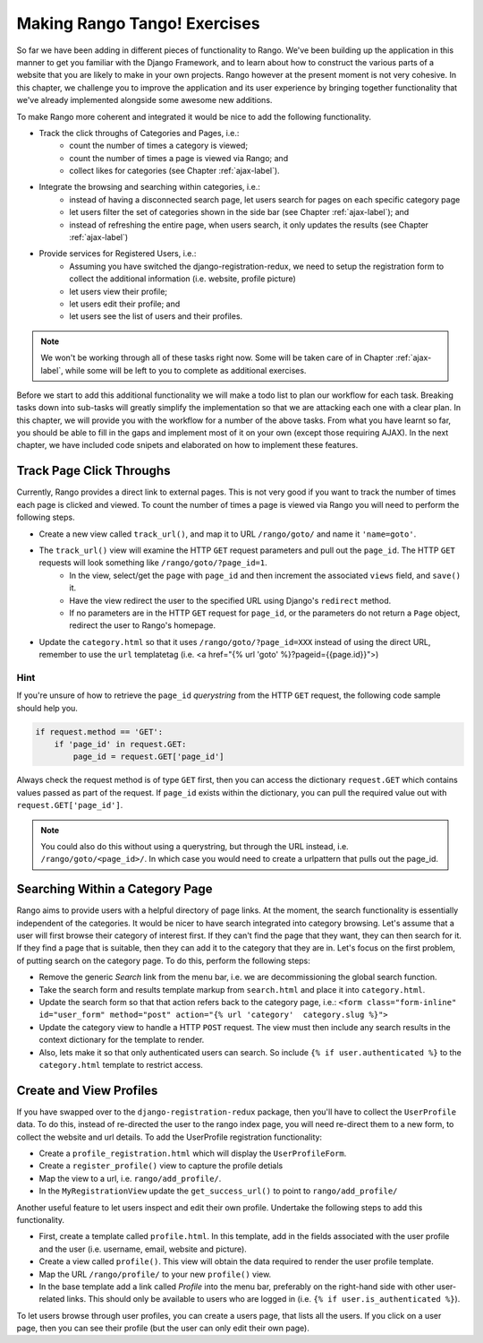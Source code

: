 .. _tango-label:
.. _tango-chapter:

Making Rango Tango! Exercises
=============================

So far we have been adding in different pieces of functionality to Rango. We've been building up the application in this manner to get you familiar with the Django Framework, and to learn about how to construct the various parts of a website that you are likely to make in your own projects. Rango however at the present moment is not very cohesive. In this chapter, we challenge you to improve the application and its user experience by bringing together functionality that we've already implemented alongside some awesome new additions.

To make Rango more coherent and integrated it would be nice to add the following functionality.

* Track the click throughs of Categories and Pages, i.e.:
	* count the number of times a category is viewed;
	* count the number of times a page is viewed via Rango; and
	* collect likes for categories (see Chapter :ref:`ajax-label`).

* Integrate the browsing and searching within categories, i.e.:
	* instead of having a disconnected search page, let users search for pages on each specific category page 
	
	* let users filter the set of categories shown in the side bar (see Chapter :ref:`ajax-label`); and
	* instead of refreshing the entire page, when users search, it only updates the results (see Chapter :ref:`ajax-label`)
	
* Provide services for Registered Users, i.e.:
	* Assuming you have switched the django-registration-redux, we need to setup the registration form to collect the additional information (i.e. website, profile picture)
	* let users view their profile;
	* let users edit their profile; and
	* let users see the list of users and their profiles.


.. note:: We won't be working through all of these tasks right now. Some will be taken care of in Chapter :ref:`ajax-label`, while some will be left to you to complete as additional exercises.

Before we start to add this additional functionality we will make a todo list to plan our workflow for each task. Breaking tasks down into sub-tasks will greatly simplify the implementation so that we are attacking each one with a clear plan. In this chapter, we will provide you with the workflow for a number of the above tasks. From what you have learnt so far, you should be able to fill in the gaps and implement most of it on your own (except those requiring AJAX). In the next chapter, we have included code snipets and elaborated on how to implement these features.

	
Track Page Click Throughs
-------------------------
Currently, Rango provides a direct link to external pages. This is not very good if you want to track the number of times each page is clicked and viewed. To count the number of times a page is viewed via Rango you will need to perform the following steps.

* Create a new view called ``track_url()``, and map it to URL ``/rango/goto/`` and name it ``'name=goto'``.
* The ``track_url()`` view will examine the HTTP ``GET`` request parameters and pull out the ``page_id``. The HTTP ``GET`` requests will look something like ``/rango/goto/?page_id=1``.
	* In the view, select/get the ``page`` with ``page_id`` and then increment the associated ``views`` field, and ``save()`` it.
	* Have the view redirect the user to the specified URL using Django's ``redirect`` method.
	* If no parameters are in the HTTP ``GET`` request for ``page_id``, or the parameters do not return a ``Page`` object, redirect the user to Rango's homepage.
* Update the ``category.html`` so that it uses ``/rango/goto/?page_id=XXX`` instead of using the direct URL, remember to use the ``url`` templatetag (i.e. <a href="{% url 'goto' %}?pageid={{page.id}}">)

Hint
....
If you're unsure of how to retrieve the ``page_id`` *querystring* from the HTTP ``GET`` request, the following code sample should help you.

.. code-block:: python
	
	if request.method == 'GET':
	    if 'page_id' in request.GET:
	        page_id = request.GET['page_id']

Always check the request method is of type ``GET`` first, then you can access the dictionary ``request.GET`` which contains values passed as part of the request. If ``page_id`` exists within the dictionary, you can pull the required value out with ``request.GET['page_id']``.


.. note:: You could also do this without using a querystring, but through the URL instead, i.e. ``/rango/goto/<page_id>/``. In which case you would need to create a urlpattern that pulls out the page_id. 


Searching Within a Category Page
--------------------------------
Rango aims to provide users with a helpful directory of page links. At the moment, the search functionality is essentially independent of the categories. It would be nicer to have search integrated into category browsing. Let's assume that a user will first browse their category of interest first. If they can't find the page that they want, they can then search for it. If they find a page that is suitable, then they can add it to the category that they are in. Let's focus on the first problem, of putting search on the category page. To do this, perform the following steps:

* Remove the generic *Search* link from the menu bar, i.e. we are decommissioning the global search function.
* Take the search form and results template markup from ``search.html`` and place it into ``category.html``.
* Update the search form so that that action refers back to the category page, i.e.: ``<form class="form-inline" id="user_form" method="post" action="{% url 'category'  category.slug %}">``
* Update the category view to handle a HTTP ``POST`` request. The view must then include any search results in the context dictionary for the template to render.

* Also, lets make it so that only authenticated users can search. So include ``{% if user.authenticated %}`` to the ``category.html`` template to restrict access.


Create and View Profiles
------------------------
If you have swapped over to the ``django-registration-redux`` package, then you'll have to collect the ``UserProfile`` data.
To do this, instead of re-directed the user to the rango index page, you will need re-direct them to a new form, to collect the website and url details. To add the UserProfile registration functionality:

* Create a ``profile_registration.html`` which will display the ``UserProfileForm``.
* Create a ``register_profile()`` view to capture the profile detials
* Map the view to a url, i.e. ``rango/add_profile/``. 
* In the ``MyRegistrationView`` update the ``get_success_url()`` to point to ``rango/add_profile/`` 

Another useful feature to let users inspect and edit their own profile. Undertake the following steps to add this functionality.

* First, create a template called ``profile.html``. In this template, add in the fields associated with the user profile and the user (i.e. username, email, website and picture).
* Create a view called ``profile()``. This view will obtain the data required to render the user profile template.
* Map the URL ``/rango/profile/`` to your new ``profile()`` view.
* In the base template add a link called *Profile* into the menu bar, preferably on the right-hand side with other user-related links. This should only be available to users who are logged in (i.e. ``{% if user.is_authenticated %}``).

To let users browse through user profiles, you can create a users page, that lists all the users. If you click on a user page, then you can see their profile (but the user can only edit their own page).










